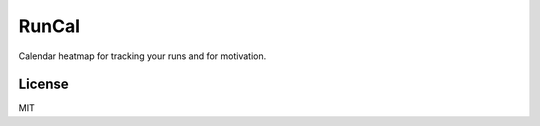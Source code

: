 RunCal
======

Calendar heatmap for tracking your runs and for motivation.

.. image:: app/images/screen.png
    :alt: Screenshot

License
-------

MIT
